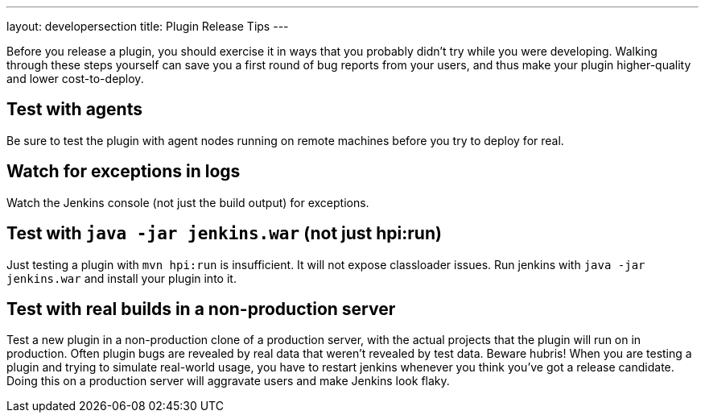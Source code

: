 ---
layout: developersection
title: Plugin Release Tips
---

Before you release a plugin, you should exercise it in ways that you probably didn't try while you were developing. 
Walking through these steps yourself can save you a first round of bug reports from your users, and thus make your plugin higher-quality and lower cost-to-deploy.

## Test with agents
Be sure to test the plugin with agent nodes running on remote machines before you try to deploy for real.

## Watch for exceptions in logs

Watch the Jenkins console (not just the build output) for exceptions. 

## Test with `java -jar jenkins.war` (not just hpi:run)

Just testing a plugin with `mvn hpi:run` is insufficient. It will not expose classloader issues.
Run jenkins with `java -jar jenkins.war` and install your plugin into it.

## Test with real builds in a non-production server

Test a new plugin in a non-production clone of a production server, with the actual projects that the plugin will run on in production. 
Often plugin bugs are revealed by real data that weren't revealed by test data. 
Beware hubris! When you are testing a plugin and trying to simulate real-world usage, you have to restart jenkins whenever you think you've got a release candidate. 
Doing this on a production server will aggravate users and make Jenkins look flaky.

